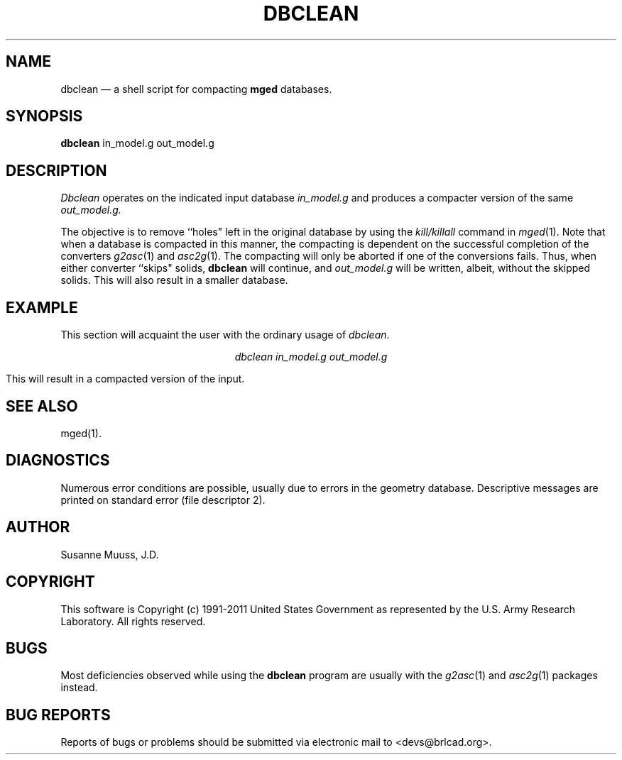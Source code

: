 .TH DBCLEAN 1 BRL-CAD
.\"                      D B C L E A N . 1
.\" BRL-CAD
.\"
.\" Copyright (c) 1991-2011 United States Government as represented by
.\" the U.S. Army Research Laboratory.
.\"
.\" Redistribution and use in source (Docbook format) and 'compiled'
.\" forms (PDF, PostScript, HTML, RTF, etc), with or without
.\" modification, are permitted provided that the following conditions
.\" are met:
.\"
.\" 1. Redistributions of source code (Docbook format) must retain the
.\" above copyright notice, this list of conditions and the following
.\" disclaimer.
.\"
.\" 2. Redistributions in compiled form (transformed to other DTDs,
.\" converted to PDF, PostScript, HTML, RTF, and other formats) must
.\" reproduce the above copyright notice, this list of conditions and
.\" the following disclaimer in the documentation and/or other
.\" materials provided with the distribution.
.\"
.\" 3. The name of the author may not be used to endorse or promote
.\" products derived from this documentation without specific prior
.\" written permission.
.\"
.\" THIS DOCUMENTATION IS PROVIDED BY THE AUTHOR AS IS'' AND ANY
.\" EXPRESS OR IMPLIED WARRANTIES, INCLUDING, BUT NOT LIMITED TO, THE
.\" IMPLIED WARRANTIES OF MERCHANTABILITY AND FITNESS FOR A PARTICULAR
.\" PURPOSE ARE DISCLAIMED. IN NO EVENT SHALL THE AUTHOR BE LIABLE FOR
.\" ANY DIRECT, INDIRECT, INCIDENTAL, SPECIAL, EXEMPLARY, OR
.\" CONSEQUENTIAL DAMAGES (INCLUDING, BUT NOT LIMITED TO, PROCUREMENT
.\" OF SUBSTITUTE GOODS OR SERVICES; LOSS OF USE, DATA, OR PROFITS; OR
.\" BUSINESS INTERRUPTION) HOWEVER CAUSED AND ON ANY THEORY OF
.\" LIABILITY, WHETHER IN CONTRACT, STRICT LIABILITY, OR TORT
.\" (INCLUDING NEGLIGENCE OR OTHERWISE) ARISING IN ANY WAY OUT OF THE
.\" USE OF THIS DOCUMENTATION, EVEN IF ADVISED OF THE POSSIBILITY OF
.\" SUCH DAMAGE.
.\"
.\".\".\"
.UC 4
.SH NAME
dbclean \(em a shell script for compacting \fBmged\fR databases.
.SH SYNOPSIS
.B dbclean
in_model.g
out_model.g
.SH DESCRIPTION
.I Dbclean
operates on the indicated input database
.I in_model.g
and produces a compacter version of the same
.I out_model.g.
.LP
The objective is to remove ``holes" left in the original database by using
the \fIkill/killall\fR command in
.IR mged (1).
Note that when a database is compacted in this manner, the compacting is
dependent on the successful completion of the converters
.IR g2asc (1)
and
.IR asc2g (1).
The compacting will only be aborted if one of the conversions fails.  Thus,
when either converter ``skips" solids, \fBdbclean\fR will continue, and
.I out_model.g
will be written, albeit, without the skipped solids.  This will also
result in a smaller database.
.SH EXAMPLE
This section will acquaint the user with the ordinary usage of \fIdbclean\fR.

.nf
.ce
\fIdbclean in_model.g out_model.g\fR
.fi

This will result in a compacted version of the input.
.SH "SEE ALSO"
mged(1).
.SH DIAGNOSTICS
Numerous error conditions are possible, usually due to errors in
the geometry database.
Descriptive messages are printed on standard error (file descriptor 2).
.SH AUTHOR
Susanne Muuss, J.D.
.SH COPYRIGHT
This software is Copyright (c) 1991-2011 United States Government as
represented by the U.S. Army Research Laboratory. All rights reserved.
.SH BUGS
.LP
Most deficiencies observed while using the
.B dbclean
program are usually with the
.IR g2asc (1)
and
.IR asc2g (1)
packages instead.
.SH "BUG REPORTS"
Reports of bugs or problems should be submitted via electronic
mail to <devs@brlcad.org>.
